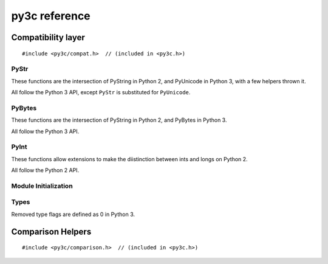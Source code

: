 ..
    Copyright (c) 2015, Red Hat, Inc. and/or its affiliates
    Licensed under CC-BY-SA-3.0; see the license file


==============
py3c reference
==============

.. highlight:: c

Compatibility layer
===================

::

    #include <py3c/compat.h>  // (included in <py3c.h>)


.. index:: PyStr
.. _PyStr:

PyStr
~~~~~

These functions are the intersection of PyString in Python 2,
and PyUnicode in Python 3, with a few helpers thrown it.

All follow the Python 3 API, except ``PyStr`` is substituted for ``PyUnicode``.

.. c:var:: PyStr_Type

    A :c:type:`PyTypeObject` instance representing a human-readable string.
    Exposed in Python as ``str``.

    | Python 2: :c:data:`PyString_Type <py2:PyString_Type>`
    | Python 3: :c:data:`(provided) <py3:PyUnicode_Type>`

.. c:function:: int PyStr_Check(PyObject *o)

    Check that *o* is an instance of :ref:`PyStr` or a subtype.

    | Python 2: :c:func:`PyString_Check <py2:PyString_Check>`
    | Python 3: :c:func:`PyUnicode_Check <py3:PyUnicode_Check>`

.. c:function:: int PyStr_CheckExact(PyObject *o)

    Check that *o* is an instance of :ref:`PyStr`, but not a subtype.

    | Python 2: :c:func:`PyString_CheckExact <py2:PyString_CheckExact>`
    | Python 3: :c:func:`PyUnicode_CheckExact <py3:PyUnicode_CheckExact>`

.. c:function:: PyObject* PyStr_FromString(const char *u)

    Create a :ref:`PyStr` from a UTF-8 encoded null-terminated character buffer.

    | Python 2: :c:func:`PyString_FromString <py2:PyString_FromString>`
    | Python 3: :c:func:`PyUnicode_FromString <py3:PyUnicode_FromString>`

.. c:function:: PyObject* PyStr_FromStringAndSize(const char *u, Py_ssize_t len)

    Create a :ref:`PyStr` from a UTF-8 encoded character buffer,
    and corresponding size in bytes.

    Note that human-readable strings should not contain null bytes;
    but if the size is known, this is more efficient
    than :c:func:`PyStr_FromString`.

    | Python 2: :c:func:`PyString_FromStringAndSize <py2:PyString_FromStringAndSize>`
    | Python 3: :c:func:`PyUnicode_FromStringAndSize <py3:PyUnicode_FromStringAndSize>`

.. c:function:: PyObject* PyStr_FromFormat(const char *format, ...)

    Create a :ref:`PyStr` from a C printf-style format string and arguments.

    Note that formatting directives that were added in Python 3
    (``%li``, ``%lli``, ``zi``, ``%A``, ``%U``, ``%V``, ``%S``, ``%R``)
    will not work in Python 2.

    | Python 2: :c:func:`PyString_FromFormat <py2:PyString_FromFormat>`
    | Python 3: :c:func:`PyUnicode_FromFormat <py3:PyUnicode_FromFormat>`

.. c:function:: PyObject* PyStr_FromFormatV(const char *format, va_list vargs)

    As :c:func:`PyStr_FromFormat`, but takes a ``va_list``.

    | Python 2: :c:func:`PyString_FromFormatV <py2:PyString_FromFormatV>`
    | Python 3: :c:func:`PyUnicode_FromFormatV <py3:PyUnicode_FromFormatV>`

.. c:function:: const char* PyStr_AsString(PyObject *s)

    Return a null-terminated representation of the contents of *s*.
    The buffer is owned by *s* and must bot be modified, deallocated,
    or used after *s* is deallocated.

    Uses the UTF-8 encoding on Python 3.

    If given an Unicode string on Python 2, uses Python's default encoding.

    | Python 2: :c:func:`PyString_AsString <py2:PyString_AsString>`
    | Python 3: :c:func:`PyUnicode_AsUTF8 <py3:PyUnicode_AsUTF8>` (!)

.. c:function:: PyObject* PyStr_Concat(PyObject *left, PyObject *right)

    Concatenates two strings giving a new string.

    | Python 2: implemented in terms of :c:func:`PyString_Concat <py2:PyString_Concat>`
    | Python 3: :c:func:`PyUnicode_Concat <py3:PyUnicode_Concat>`

.. c:function:: PyObject* PyStr_Format(PyObject *format, PyObject *args)

    Format a string; analogous to the Python expression ``format % args``.
    The *args* must be a tuple or dict.

    | Python 2: :c:func:`PyString_Format <py2:PyString_Format>`
    | Python 3: :c:func:`PyUnicode_Format <py3:PyUnicode_Format>`

.. c:function:: void PyStr_InternInPlace(PyObject **string)

    Intern *string*, in place.

    | Python 2: :c:func:`PyString_InternInPlace <py2:PyString_InternInPlace>`
    | Python 3: :c:func:`PyUnicode_InternInPlace <py3:PyUnicode_InternInPlace>`

.. c:function:: PyObject* PyStr_InternFromString(const char *v)

    Create an interned string from a buffer.
    Combines :c:func:`PyStr_FromString` and :c:func:`PyStr_InternInPlace`.

    In Python 3, *v* must be UTF-8 encoded.

    | Python 2: :c:func:`PyString_InternFromString <py2:PyString_InternFromString>`
    | Python 3: :c:func:`PyUnicode_InternFromString <py3:PyUnicode_InternFromString>`

.. c:function:: PyObject* PyStr_Decode(const char *s, Py_ssize_t size, const char *encoding, const char *errors)

    Create a new string by decoding *size* bytes from *s*,
    using the specified *encoding*.

    | Python 2: :c:func:`PyString_Decode <py2:PyString_Decode>`
    | Python 3: :c:func:`PyUnicode_Decode <py3:PyUnicode_Decode>`

.. c:function:: char* PyStr_AsUTF8(PyObject *str)

    Encode a string using UTF-8 and return the result as a char*.
    Under Python 3, the result is UTF-8 encoded.

    | Python 2: :c:func:`PyString_AsString <py2:PyString_AsEncodedObject>`
    | Python 3: :c:func:`PyUnicode_AsUTF8 <py3:PyUnicode_AsUTF8>`

.. c:function:: PyObject* PyStr_AsUTF8String(PyObject *str)

    Encode a string using UTF-8 and return the result as PyBytes.

    | Python 2: :c:func:`PyString_AsEncodedObject(str, "UTF-8", "strict") <py2:PyString_AsEncodedObject>`
    | Python 3: :c:func:`PyUnicode_AsUTF8String <py3:PyUnicode_AsUTF8String>`

.. c:function:: char *PyStr_AsUTF8AndSize(PyObject *str, Py_ssize_t *size)

    Return the UTF-8-encoded representation of the string, and set *size*
    to the number of bytes in this representation. The *size* may not be NULL.

    In Python 2, the string is assumed to be UTF8-encoded.

    On error, *size* may or may not be set.

    | Python 2: (\*size = :c:func:`PyString_Size(str) <py2:PyString_Size>`, :c:func:`PyString_AsString(str) <py2:PyString_AsString>`)
    | Python 3: :c:func:`PyUnicode_AsUTF8AndSize <py3:PyUnicode_AsUTF8AndSize>`


.. index:: PyBytes
.. _PyBytes:

PyBytes
~~~~~~~

These functions are the intersection of PyString in Python 2,
and PyBytes in Python 3.

All follow the Python 3 API.

.. c:var:: PyBytes_Type

    A :c:type:`PyTypeObject` instance representing a string of binary data.
    Exposed in Python 2 as ``str``, and in Python 3 as ``bytes``.

    | Python 2: :c:data:`PyString_Type <py2:PyString_Type>`
    | Python 3: :c:data:`(provided) <py3:PyBytes_Type>`

.. c:function:: int PyBytes_Check(PyObject *o)

    Check that *o* is an instance of :ref:`PyBytes` or a subtype.

    | Python 2: :c:func:`PyString_Check <py2:PyString_Check>`
    | Python 3: :c:func:`(provided) <py3:PyBytes_Check>`

.. c:function:: int PyBytes_CheckExact(PyObject *o)

    Check that *o* is an instance of :ref:`PyBytes`, but not a subtype.

    | Python 2: :c:func:`PyString_CheckExact <py2:PyString_CheckExact>`
    | Python 3: :c:func:`(provided) <py3:PyBytes_CheckExact>`

.. c:function:: PyObject* PyBytes_FromString(const char *v)

    Create a :ref:`PyBytes` from a NULL-terminated C buffer.

    Note that binary data might contain null bytes;
    consider using :c:func:`PyBytes_FromStringAndSize` instead.

    | Python 2: :c:func:`PyString_FromString <py2:PyString_FromString>`
    | Python 3: :c:func:`(provided) <py3:PyBytes_FromString>`

.. c:function:: PyObject* PPyBytes_FromStringAndSize(const char *v, Py_ssize_t len)

    Create a :ref:`PyBytes` from a C buffer and size.

    | Python 2: :c:func:`PyString_FromStringAndSize <py2:PyString_FromStringAndSize>`
    | Python 3: :c:func:`(provided) <py3:PyBytes_FromStringAndSize>`

.. c:function:: PyObject* PyBytes_FromFormat(const char *format, ...)

    Create a :ref:`PyBytes` from a C printf-style format string and arguments.

    | Python 2: :c:func:`PyString_FromFormat <py2:PyString_FromFormat>`
    | Python 3: :c:func:`(provided) <py3:PyBytes_FromFormat>`

.. c:function:: PyObject* PyBytes_FromFormatV(const char *format, va_list args)

    As :c:func:`PyBytes_FromFormat`, but takes a ``va_list``.

    | Python 2: :c:func:`PyString_FromFormatV <py2:PyString_FromFormatV>`
    | Python 3: :c:func:`(provided) <py3:PyBytes_FromFormatV>`

.. c:function:: Py_ssize_t PyBytes_Size(PyObject *o)

    Return the number of bytes in a :ref:`PyBytes` object.

    | Python 2: :c:func:`PyString_Size <py2:PyString_Size>`
    | Python 3: :c:func:`(provided) <py3:PyBytes_Size>`

.. c:function:: Py_ssize_t PyBytes_GET_SIZE(PyObject *o)

    As :c:func:`PyBytes_Size` but without error checking.

    | Python 2: :c:func:`PyString_GET_SIZE <py2:PyString_GET_SIZE>`
    | Python 3: :c:func:`(provided) <py3:PyBytes_GET_SIZE>`

.. c:function:: char *PyBytes_AsString(PyObject *o)

    Return the buffer in a :ref:`PyBytes` object.
    The data must not be modifiet or deallocated, or used after a reference
    to *o* is no longer held.

    | Python 2: :c:func:`PyString_AsString <py2:PyString_AsString>`
    | Python 3: :c:func:`(provided) <py3:PyBytes_AsString>`

.. c:function:: char *PyBytes_AS_STRING(PyObject *o)

    As :c:func:`PyBytes_AsString` but without error checking.

    | Python 2: :c:func:`PyString_AS_STRING <py2:PyString_AS_STRING>`
    | Python 3: :c:func:`(provided) <py3:PyBytes_AS_STRING>`

.. c:function:: int PyBytes_AsStringAndSize(PyObject *obj, char **buffer, Py_ssize_t *length)

    Get the buffer and size stored in a :ref:`PyBytes` object.

    | Python 2: :c:func:`PyString_AsStringAndSize <py2:PyString_AsStringAndSize>`
    | Python 3: :c:func:`(provided) <py3:PyBytes_AsStringAndSize>`

.. c:function:: void PyBytes_Concat(PyObject **bytes, PyObject *newpart)

    Concatenate *newpart* to *bytes*, returning a new object in *bytes*,
    and discarding the old.

    | Python 2: :c:func:`PyString_Concat <py2:PyString_Concat>`
    | Python 3: :c:func:`(provided) <py3:PyBytes_Concat>`

.. c:function:: void PyBytes_ConcatAndDel(PyObject **bytes, PyObject *newpart)

    As :c:func:`PyBytes_AsString` but decreases reference count of *newpart*.

    | Python 2: :c:func:`PyString_ConcatAndDel <py2:PyString_ConcatAndDel>`
    | Python 3: :c:func:`(provided) <py3:PyBytes_ConcatAndDel>`

.. c:function:: int _PyBytes_Resize(PyObject **string, Py_ssize_t newsize)

    Used for efficiently build bytes objects; see the Python docs.

    | Python 2: :c:func:`_PyString_Resize <py2:_PyString_Resize>`
    | Python 3: :c:func:`(provided) <py3:_PyBytes_Resize>`


.. index:: PyInt
.. _PyInt:

PyInt
~~~~~

These functions allow extensions to make the diistinction between ints
and longs on Python 2.

All follow the Python 2 API.

.. c:var:: PyInt_Type

    A :c:type:`PyTypeObject` instance representing an integer
    that fits in a C long.

    | Python 2: :c:data:`(provided) <py2:PyInt_Type>`
    | Python 3: :c:data:`PyLong_Type <py3:PyLong_Type>`

.. c:function:: int PyInt_Check(PyObject *o)

    Check that *o* is an instance of :ref:`PyInt` or a subtype.

    | Python 2: :c:func:`(provided) <py2:PyInt_Check>`
    | Python 3: :c:func:`PyLong_Check <py3:PyLong_Check>`

.. c:function:: int PyInt_CheckExact(PyObject *o)

    Check that *o* is an instance of :ref:`PyInt`, but not a subtype.

    | Python 2: :c:func:`(provided) <py2:PyInt_CheckExact>`
    | Python 3: :c:func:`PyLong_CheckExact <py3:PyLong_CheckExact>`

.. c:function:: PyObject* PyInt_FromString(char *str, char **pend, int base)

    Convert a string to :ref:`PyInt`. See the Python docs.

    | Python 2: :c:func:`(provided) <py2:PyInt_FromString>`
    | Python 3: :c:func:`PyLong_FromString <py3:PyLong_FromString>`

.. c:function:: PyObject* PyInt_FromLong(long i)

    Convert a C long int to :ref:`PyInt`.

    | Python 2: :c:func:`(provided) <py2:PyInt_FromLong>`
    | Python 3: :c:func:`PyLong_FromLong <py3:PyLong_FromLong>`

.. c:function:: PyObject* PyInt_FromSsize_t(Py_ssize_t i)

    Convert a Py_ssize_t int to :ref:`PyInt`.

    | Python 2: :c:func:`(provided) <py2:PyInt_FromSsize_t>`
    | Python 3: :c:func:`PyLong_FromSsize_t <py3:PyLong_FromSsize_t>`

.. c:function:: PyObject* PyInt_FromSize_t(Py_size_t i)

    Convert a Py_size_t int to :ref:`PyInt`.

    | Python 2: :c:func:`(provided) <py2:PyInt_FromSize_t>`
    | Python 3: :c:func:`PyLong_FromSize_t <py3:PyLong_FromSize_t>`

.. c:function:: long PyInt_AsLong(PyObject *o)

    Convert a :ref:`PyInt` to a C long.

    | Python 2: :c:func:`(provided) <py2:PyInt_AsLong>`
    | Python 3: :c:func:`PyLong_AsLong <py3:PyLong_AsLong>`

.. c:function:: long PyInt_AS_LONG(PyObject *o)

    As :c:func:`PyInt_AsLong`, but with no error checking.

    | Python 2: :c:func:`(provided) <py2:PyInt_AS_LONG>`
    | Python 3: :c:func:`PyLong_AS_LONG <py3:PyLong_AS_LONG>`

.. c:function:: unsigned long PyInt_AsUnsignedLongLongMask(PyObject *o)

    Convert a Python object to int, and return its value as an unsigned long.

    | Python 2: :c:func:`(provided) <py2:PyInt_AsUnsignedLongLongMask>`
    | Python 3: :c:func:`PyLong_AsUnsignedLongLongMask <py3:PyLong_AsUnsignedLongLongMask>`

.. c:function:: Py_ssize_t PyInt_AsSsize_t(PyObject *o)

    Convert a Python object to int, and return its value as a Py_ssize_t.

    | Python 2: :c:func:`(provided) <py2:PyInt_AsSsize_t>`
    | Python 3: :c:func:`PyLong_AsSsize_t <py3:PyLong_AsSsize_t>`


Module Initialization
~~~~~~~~~~~~~~~~~~~~~

.. c:function:: MODULE_INIT_FUNC(<name>)

    Use this macro as the header for the module initialization function.

    Python 2::

        static PyObject *PyInit_<name>(void);
        void init<name>(void);
        void init<name>(void) { PyInit_<name>(); }
        static PyObject *PyInit_<name>(void)

    Python 3::

        PyMODINIT_FUNC PyInit_<name>(void);
        PyMODINIT_FUNC PyInit_<name>(void)

.. c:type:: PyModuleDef

    Python 2:

        .. c:member:: int m_base

            Always set this to :c:macro:`PyModuleDef_HEAD_INIT`

        .. c:member:: char *m_name

        .. c:member:: char *m_doc

        .. c:member:: Py_ssize_t m_size

            Set this to -1. (Or if your module supports :c:func:`subinterpreters <py3:Py_NewInterpreter>`, use 0)

        .. c:member:: PyMethodDef m_methods

    Python 3: :c:type:`(provided) <py3:PyModuleDef>`

.. c:macro:: PyModuleDef_HEAD_INIT

    | Python 2: ``0``
    | Python 3: :c:member:`(provided) <py3:PyModuleDef.m_base>`


.. c:function:: PyObject* PyModule_Create(PyModuleDef def)

    | Python 2: :c:func:`Py_InitModule3 <py2:Py_InitModule3>`\(def->m_name, def->m_methods, def->m_doc)
    | Python 3: :c:func:`(provided) <py3:PyModule_Create>`


Types
~~~~~

Removed type flags are defined as 0 in Python 3.

.. c:macro:: Py_TPFLAGS_HAVE_WEAKREFS

    | Python 2: :c:data:`(provided) <py2:Py_TPFLAGS_HAVE_WEAKREFS>`
    | Python 3: ``0``

.. c:macro:: Py_TPFLAGS_HAVE_ITER

    | Python 2: :c:data:`(provided) <py2:Py_TPFLAGS_HAVE_ITER>`
    | Python 3: ``0``



Comparison Helpers
==================

::

    #include <py3c/comparison.h>  // (included in <py3c.h>)


.. c:macro:: Py_RETURN_NOTIMPLEMENTED

    Backported from :c:macro:`Python 3.4 <py3:Py_RETURN_NOTIMPLEMENTED>`
    for older versions.

.. c:function:: PyObject* PY3C_RICHCMP(val1, val2, int op)

    Compares two arguments orderable by C comparison operators (such as C
    ints or floats). The third argument specifies the requested operation,
    as for a :c:member:`rich comparison function <py3:PyTypeObject.tp_richcompare>`.
    Evaluates to a new reference to ``Py_True`` or ``Py_False``, depending
    on the result of the comparison.

    ::

        ((op) == Py_EQ) ? PyBool_FromLong((val1) == (val2)) : \
        ((op) == Py_NE) ? PyBool_FromLong((val1) != (val2)) : \
        ((op) == Py_LT) ? PyBool_FromLong((val1) < (val2)) : \
        ((op) == Py_GT) ? PyBool_FromLong((val1) > (val2)) : \
        ((op) == Py_LE) ? PyBool_FromLong((val1) <= (val2)) : \
        ((op) == Py_GE) ? PyBool_FromLong((val1) >= (val2)) : \
        (Py_INCREF(Py_NotImplemented), Py_NotImplemented)
